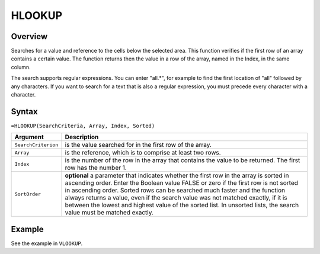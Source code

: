 =======
HLOOKUP
=======

Overview
--------

Searches for a value and reference to the cells below the selected area. This function verifies if the first row of an array contains a certain value. The function returns then the value in a row of the array, named in the Index, in the same column.

The search supports regular expressions. You can enter "all.*", for example to find the first location of "all" followed by any characters. If you want to search for a text that is also a regular expression, you must precede every character with a \ character.

Syntax
------

``=HLOOKUP(SearchCriteria, Array, Index, Sorted)``

.. tabularcolumns:: |l|L|

===================== ======================================================
Argument              Description
===================== ======================================================
``SearchCriterion``   is the value searched for in the first row of
                      the array.

``Array``             is the reference, which is to comprise at least two
                      rows.

``Index``             is the number of the row in the array that contains
                      the value to be returned. The first row has the
                      number 1.

``SortOrder``         **optional** a parameter that indicates whether the
                      first row in the array is sorted in ascending order.
                      Enter the Boolean value FALSE or zero if the first
                      row is not sorted in ascending order. Sorted rows can
                      be searched much faster and the function always
                      returns a value, even if the search value was not
                      matched exactly, if it is between the lowest and
                      highest value of the sorted list. In unsorted lists,
                      the search value must be matched exactly.
===================== ======================================================

Example
-------

See the example in ``VLOOKUP``.

